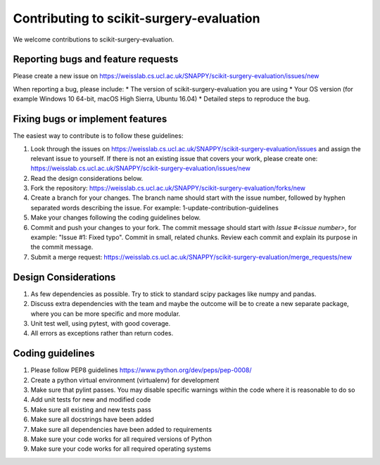 .. highlight:: shell

===============================================
Contributing to scikit-surgery-evaluation
===============================================

We welcome contributions to scikit-surgery-evaluation.


Reporting bugs and feature requests
-----------------------------------

Please create a new issue on https://weisslab.cs.ucl.ac.uk/SNAPPY/scikit-surgery-evaluation/issues/new

When reporting a bug, please include:
* The version of scikit-surgery-evaluation you are using
* Your OS version (for example Windows 10 64-bit, macOS High Sierra, Ubuntu 16.04)
* Detailed steps to reproduce the bug.


Fixing bugs or implement features
---------------------------------

The easiest way to contribute is to follow these guidelines:

1. Look through the issues on https://weisslab.cs.ucl.ac.uk/SNAPPY/scikit-surgery-evaluation/issues and assign the relevant issue to yourself. If there is not an existing issue that covers your work, please create one: https://weisslab.cs.ucl.ac.uk/SNAPPY/scikit-surgery-evaluation/issues/new
2. Read the design considerations below.
3. Fork the repository: https://weisslab.cs.ucl.ac.uk/SNAPPY/scikit-surgery-evaluation/forks/new
4. Create a branch for your changes. The branch name should start with the issue number, followed by hyphen separated words describing the issue. For example: 1-update-contribution-guidelines
5. Make your changes following the coding guidelines below.
6. Commit and push your changes to your fork. The commit message should start with `Issue #<issue number>`, for example: "Issue #1: Fixed typo". Commit in small, related chunks. Review each commit and explain its purpose in the commit message.
7. Submit a merge request: https://weisslab.cs.ucl.ac.uk/SNAPPY/scikit-surgery-evaluation/merge_requests/new

Design Considerations
---------------------

1. As few dependencies as possible. Try to stick to standard scipy packages like numpy and pandas.
2. Discuss extra dependencies with the team and maybe the outcome will be to create a new separate package, where you can be more specific and more modular.
3. Unit test well, using pytest, with good coverage.
4. All errors as exceptions rather than return codes.


Coding guidelines
-----------------

1. Please follow PEP8 guidelines https://www.python.org/dev/peps/pep-0008/
2. Create a python virtual environment (virtualenv) for development
3. Make sure that pylint passes. You may disable specific warnings within the code where it is reasonable to do so
4. Add unit tests for new and modified code
5. Make sure all existing and new tests pass
6. Make sure all docstrings have been added
7. Make sure all dependencies have been added to requirements
8. Make sure your code works for all required versions of Python
9. Make sure your code works for all required operating systems

